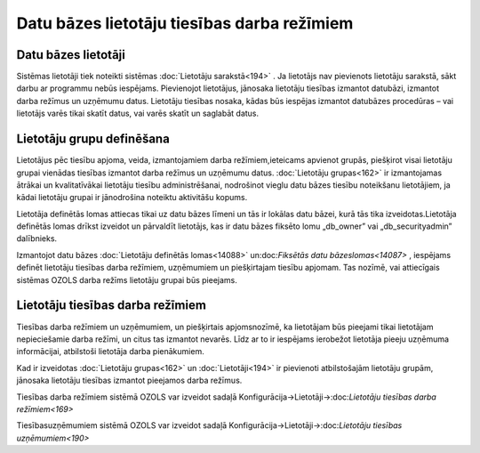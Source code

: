 .. 14086 Datu bāzes lietotāju tiesības darba režīmiem************************************************ 

Datu bāzes lietotāji
++++++++++++++++++++

Sistēmas lietotāji tiek noteikti sistēmas :doc:`Lietotāju
sarakstā<194>` . Ja lietotājs nav pievienots lietotāju sarakstā, sākt
darbu ar programmu nebūs iespējams. Pievienojot lietotājus, jānosaka
lietotāju tiesības izmantot datubāzi, izmantot darba režīmus un
uzņēmumu datus. Lietotāju tiesības nosaka, kādas būs iespējas izmantot
datubāzes procedūras – vai lietotājs varēs tikai skatīt datus, vai
varēs skatīt un saglabāt datus.



Lietotāju grupu definēšana
++++++++++++++++++++++++++

Lietotājus pēc tiesību apjoma, veida, izmantojamiem darba
režīmiem,ieteicams apvienot grupās, piešķirot visai lietotāju grupai
vienādas tiesības izmantot darba režīmus un uzņēmumu datus.
:doc:`Lietotāju grupas<162>` ir izmantojamas ātrākai un kvalitatīvākai
lietotāju tiesību administrēšanai, nodrošinot vieglu datu bāzes
tiesību noteikšanu lietotājiem, ja kādai lietotāju grupai ir
jānodrošina noteiktu aktivitāšu kopums.

|images_ozols/24545.gif| Lietotāja definētās lomas attiecas tikai uz
datu bāzes līmeni un tās ir lokālas datu bāzei, kurā tās tika
izveidotas.Lietotāja definētās lomas drīkst izveidot un pārvaldīt
lietotājs, kas ir datu bāzes fiksēto lomu „db_owner” vai
„db_securityadmin” dalībnieks.



Izmantojot datu bāzes :doc:`Lietotāju definētās lomas<14088>`
un:doc:`Fiksētās datu bāzeslomas<14087>` , iespējams definēt lietotāju
tiesības darba režīmiem, uzņēmumiem un piešķirtajam tiesību apjomam.
Tas nozīmē, vai attiecīgais sistēmas OZOLS darba režīms lietotāju
grupai būs pieejams.



Lietotāju tiesības darba režīmiem
+++++++++++++++++++++++++++++++++

Tiesības darba režīmiem un uzņēmumiem, un piešķirtais apjomsnozīmē, ka
lietotājam būs pieejami tikai lietotājam nepieciešamie darba režīmi,
un citus tas izmantot nevarēs. Līdz ar to ir iespējams ierobežot
lietotāja pieeju uzņēmuma informācijai, atbilstoši lietotāja darba
pienākumiem.

Kad ir izveidotas :doc:`Lietotāju grupas<162>` un
:doc:`Lietotāji<194>` ir pievienoti atbilstošajām lietotāju grupām,
jānosaka lietotāju tiesības izmantot pieejamos darba režīmus.

Tiesības darba režīmiem sistēmā OZOLS var izveidot sadaļā
Konfigurācija->Lietotāji->:doc:`Lietotāju tiesības darba
režīmiem<169>`

Tiesībasuzņēmumiem sistēmā OZOLS var izveidot sadaļā
Konfigurācija->Lietotāji->:doc:`Lietotāju tiesības uzņēmumiem<190>`

.. |images_ozols/24545.gif| image:: images_ozols/24545.gif
    :scale: 100%

 .. toctree::   :maxdepth: 4    14097.rst   14087.rst   14088.rst